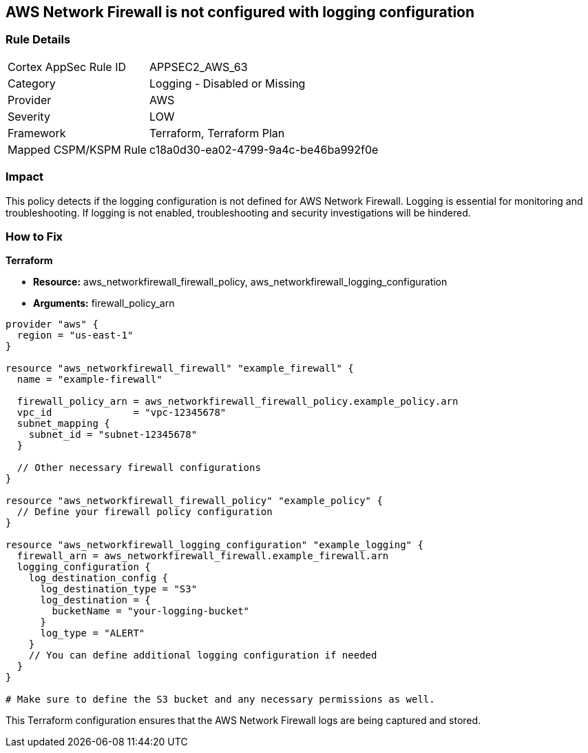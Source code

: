 == AWS Network Firewall is not configured with logging configuration

=== Rule Details

[cols="1,2"]
|===
|Cortex AppSec Rule ID |APPSEC2_AWS_63
|Category |Logging - Disabled or Missing
|Provider |AWS
|Severity |LOW
|Framework |Terraform, Terraform Plan
|Mapped CSPM/KSPM Rule |c18a0d30-ea02-4799-9a4c-be46ba992f0e
|===


=== Impact
This policy detects if the logging configuration is not defined for AWS Network Firewall. Logging is essential for monitoring and troubleshooting. If logging is not enabled, troubleshooting and security investigations will be hindered.

=== How to Fix

*Terraform*

* *Resource:* aws_networkfirewall_firewall_policy, aws_networkfirewall_logging_configuration
* *Arguments:* firewall_policy_arn


[source,go]
----
provider "aws" {
  region = "us-east-1"
}

resource "aws_networkfirewall_firewall" "example_firewall" {
  name = "example-firewall"

  firewall_policy_arn = aws_networkfirewall_firewall_policy.example_policy.arn
  vpc_id              = "vpc-12345678"
  subnet_mapping {
    subnet_id = "subnet-12345678"
  }

  // Other necessary firewall configurations
}

resource "aws_networkfirewall_firewall_policy" "example_policy" {
  // Define your firewall policy configuration
}

resource "aws_networkfirewall_logging_configuration" "example_logging" {
  firewall_arn = aws_networkfirewall_firewall.example_firewall.arn
  logging_configuration {
    log_destination_config {
      log_destination_type = "S3"
      log_destination = {
        bucketName = "your-logging-bucket"
      }
      log_type = "ALERT"
    }
    // You can define additional logging configuration if needed
  }
}

# Make sure to define the S3 bucket and any necessary permissions as well.

----

This Terraform configuration ensures that the AWS Network Firewall logs are being captured and stored.
